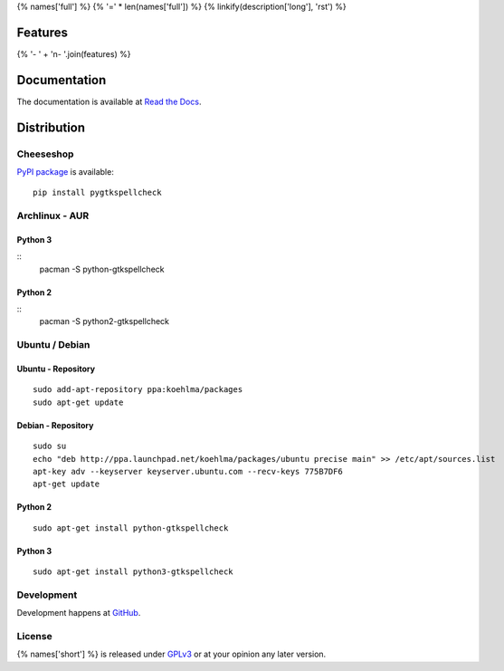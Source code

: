 {% names['full'] %}
{% '=' * len(names['full']) %}
{% linkify(description['long'], 'rst') %}

Features
========
{% '- ' + '\n- '.join(features) %}

Documentation
=============
The documentation is available at `Read the Docs`_.

.. _Read the Docs: {% documentation %}

Distribution
============
Cheeseshop
^^^^^^^^^^
`PyPI package`_ is available:

.. _PyPI package: http://pypi.python.org/pypi/pygtkspellcheck/

::

    pip install pygtkspellcheck

Archlinux - AUR
^^^^^^^^^^^^^^^
Python 3
--------

::
    pacman -S python-gtkspellcheck

Python 2
--------

::
    pacman -S python2-gtkspellcheck

Ubuntu / Debian
^^^^^^^^^^^^^^^
Ubuntu - Repository
-------------------

::

    sudo add-apt-repository ppa:koehlma/packages
    sudo apt-get update

Debian - Repository
-------------------

::

    sudo su
    echo "deb http://ppa.launchpad.net/koehlma/packages/ubuntu precise main" >> /etc/apt/sources.list
    apt-key adv --keyserver keyserver.ubuntu.com --recv-keys 775B7DF6
    apt-get update

Python 2
--------

::
    
    sudo apt-get install python-gtkspellcheck

Python 3
--------

::

    sudo apt-get install python3-gtkspellcheck

Development
^^^^^^^^^^^
Development happens at `GitHub`_.

.. _GitHub: {% development %}

License
^^^^^^^
{% names['short'] %} is released under `GPLv3`_ or at your opinion any later version.

.. _GPLv3: https://www.gnu.org/licenses/gpl-3.0.html
